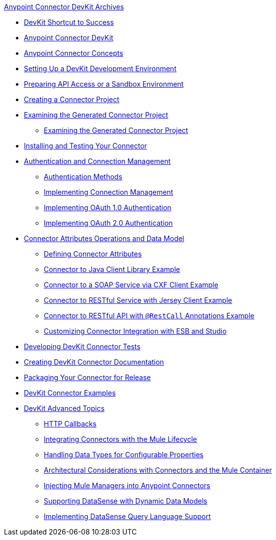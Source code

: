 .xref:index.adoc[Anypoint Connector DevKit Archives]
* xref:devkit-shortcut-to-success.adoc[DevKit Shortcut to Success]
* xref:index.adoc[Anypoint Connector DevKit]
* xref:anypoint-connector-concepts.adoc[Anypoint Connector Concepts]
* xref:setting-up-a-devkit-development-environment.adoc[Setting Up a DevKit Development Environment]
* xref:preparing-api-access-or-a-sandbox-environment.adoc[Preparing API Access or a Sandbox Environment]
* xref:creating-a-connector-project.adoc[Creating a Connector Project]
* xref:examining-the-generated-connector-project.adoc[Examining the Generated Connector Project]
 ** xref:examining-the-generated-connector-project.adoc[Examining the Generated Connector Project]
* xref:installing-and-testing-your-connector.adoc[Installing and Testing Your Connector]
* xref:authentication-and-connection-management.adoc[Authentication and Connection Management]
 ** xref:authentication-methods.adoc[Authentication Methods]
 ** xref:implementing-connection-management.adoc[Implementing Connection Management]
 ** xref:implementing-oauth-1.0-authentication.adoc[Implementing OAuth 1.0 Authentication]
 ** xref:implementing-oauth-2.0-authentication.adoc[Implementing OAuth 2.0 Authentication]
* xref:connector-attributes-operations-and-data-model.adoc[Connector Attributes Operations and Data Model]
 ** xref:defining-configurable-connector-attributes.adoc[Defining Connector Attributes]
 ** xref:connector-to-java-client-library-example.adoc[Connector to Java Client Library Example]
 ** xref:connector-to-soap-service-via-cxf-client-example.adoc[Connector to a SOAP Service via CXF Client Example]
 ** xref:connector-to-restful-service-with-jersey-client-example.adoc[Connector to RESTful Service with Jersey Client Example]
 ** xref:connector-to-restful-api-with-restcall-annotations-example.adoc[Connector to RESTful API with `@RestCall` Annotations Example]
 ** xref:customizing-connector-integration-with-esb-and-studio.adoc[Customizing Connector Integration with ESB and Studio]
* xref:developing-devkit-connector-tests.adoc[Developing DevKit Connector Tests]
* xref:creating-devkit-connector-documentation.adoc[Creating DevKit Connector Documentation]
* xref:packaging-your-connector-for-release.adoc[Packaging Your Connector for Release]
* xref:devkit-connector-examples.adoc[DevKit Connector Examples]
* xref:devkit-advanced-topics.adoc[DevKit Advanced Topics]
 ** xref:http-callbacks.adoc[HTTP Callbacks]
 ** xref:integrating-connectors-with-the-mule-lifecycle.adoc[Integrating Connectors with the Mule Lifecycle]
 ** xref:handling-data-types-for-configurable-properties.adoc[Handling Data Types for Configurable Properties]
 ** xref:architectural-considerations-with-connectors-and-the-mule-container.adoc[Architectural Considerations with Connectors and the Mule Container]
 ** xref:injecting-mule-managers-into-anypoint-connectors.adoc[Injecting Mule Managers into Anypoint Connectors]
 ** xref:supporting-datasense-with-dynamic-data-models.adoc[Supporting DataSense with Dynamic Data Models]
 ** xref:implementing-datasense-query-language-support.adoc[Implementing DataSense Query Language Support]